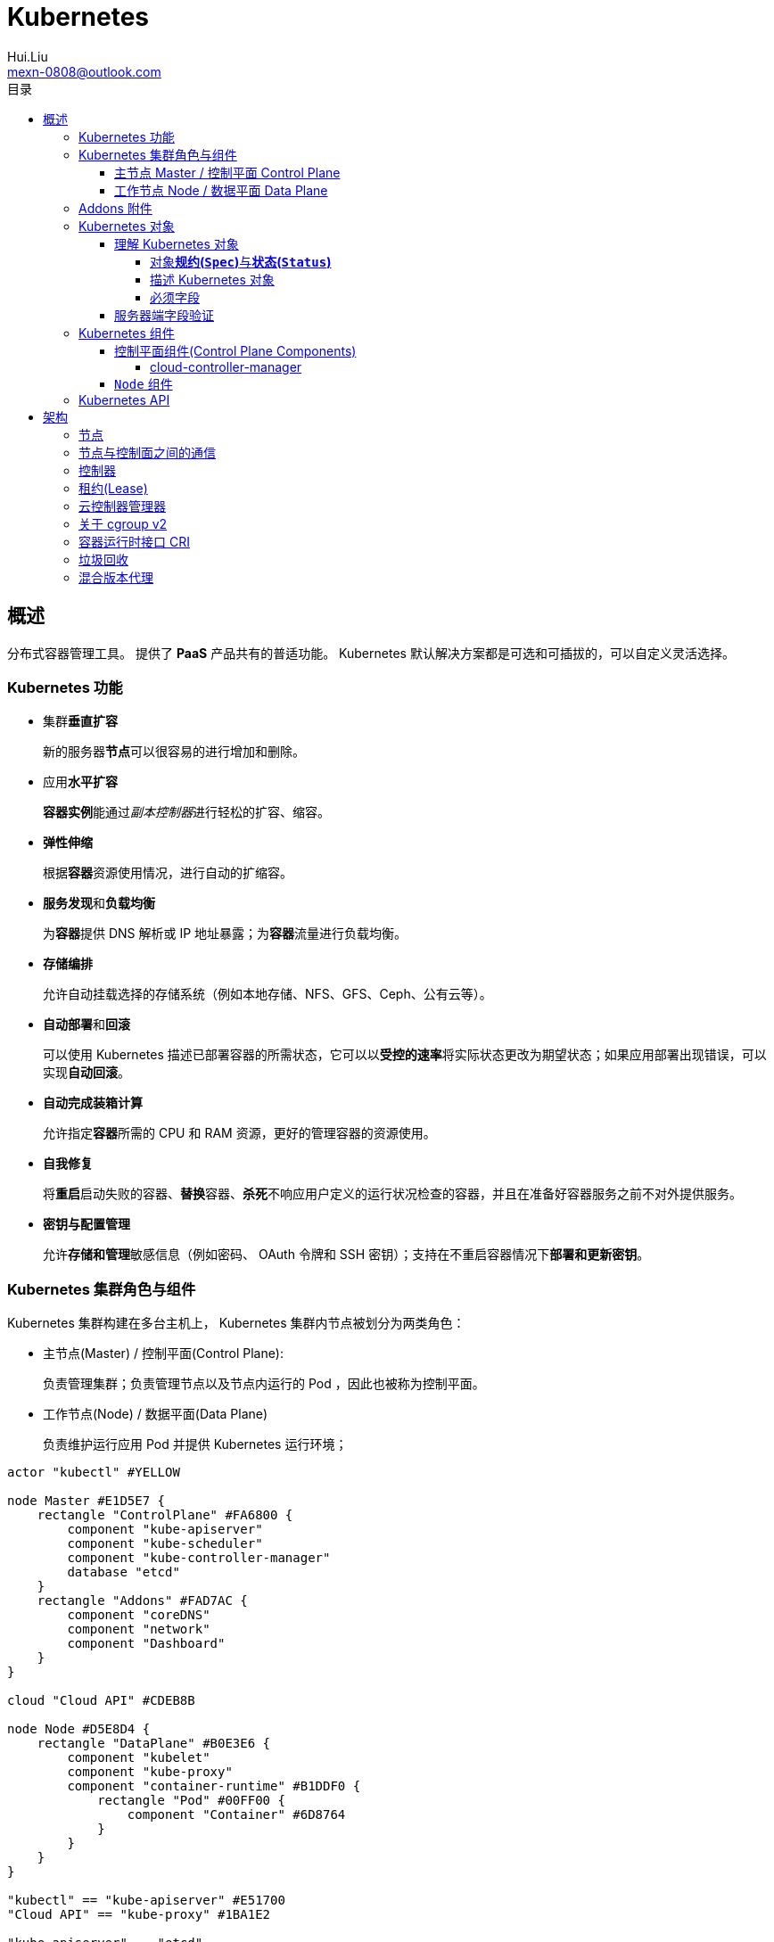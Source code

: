 = Kubernetes
Hui.Liu <mexn-0808@outlook.com>
:toc: left
:toclevels: 5
:toc-title: 目录

== 概述

分布式容器管理工具。
提供了 *PaaS* 产品共有的普适功能。
Kubernetes 默认解决方案都是可选和可插拔的，可以自定义灵活选择。

=== Kubernetes 功能

* 集群**垂直扩容**
+
新的服务器**节点**可以很容易的进行增加和删除。

* 应用**水平扩容**
+
**容器实例**能通过__副本控制器__进行轻松的扩容、缩容。

* **弹性伸缩**
+
根据**容器**资源使用情况，进行自动的扩缩容。

* **服务发现**和**负载均衡**
+
为**容器**提供 DNS 解析或 IP 地址暴露；为**容器**流量进行负载均衡。

* *存储编排*
+
允许自动挂载选择的存储系统（例如本地存储、NFS、GFS、Ceph、公有云等）。

* **自动部署**和**回滚**
+
可以使用 Kubernetes 描述已部署容器的所需状态，它可以以**受控的速率**将实际状态更改为期望状态；如果应用部署出现错误，可以实现**自动回滚**。

* *自动完成装箱计算*
+
允许指定**容器**所需的 CPU 和 RAM 资源，更好的管理容器的资源使用。

* *自我修复*
+
将**重启**启动失败的容器、**替换**容器、**杀死**不响应用户定义的运行状况检查的容器，并且在准备好容器服务之前不对外提供服务。

* *密钥与配置管理*
+
允许**存储和管理**敏感信息（例如密码、 OAuth 令牌和 SSH 密钥）；支持在不重启容器情况下**部署和更新密钥**。

=== Kubernetes 集群角色与组件

Kubernetes 集群构建在多台主机上， Kubernetes 集群内节点被划分为两类角色：

* 主节点(Master) / 控制平面(Control Plane):
+
负责管理集群；负责管理节点以及节点内运行的 Pod ，因此也被称为控制平面。

* 工作节点(Node) / 数据平面(Data Plane)
+
负责维护运行应用 Pod 并提供 Kubernetes 运行环境；

[plantuml, format="svg", id="role-component"]
-----
actor "kubectl" #YELLOW

node Master #E1D5E7 {
    rectangle "ControlPlane" #FA6800 {
        component "kube-apiserver"
        component "kube-scheduler"
        component "kube-controller-manager"
        database "etcd"
    }
    rectangle "Addons" #FAD7AC {
        component "coreDNS"
        component "network"
        component "Dashboard"
    }
}

cloud "Cloud API" #CDEB8B

node Node #D5E8D4 {
    rectangle "DataPlane" #B0E3E6 {
        component "kubelet"
        component "kube-proxy"
        component "container-runtime" #B1DDF0 {
            rectangle "Pod" #00FF00 {
                component "Container" #6D8764
            }
        }
    }
}

"kubectl" == "kube-apiserver" #E51700
"Cloud API" == "kube-proxy" #1BA1E2

"kube-apiserver" .. "etcd"
"kube-apiserver" . "kube-scheduler"
"kube-apiserver" .. "kube-controller-manager"

"kube-apiserver" ... "kubelet" : "watch"

"kubelet" .. "Container"
"kube-proxy" .. "Pod"
@enduml
-----

==== 主节点 Master / 控制平面 Control Plane

* ``kube-apiserver``
+
**API Server** 是控制平面组件，负责公开 Kubernetes API 。
AIP 服务器是 Kubernetes 控制平面的**前端**，所有的组件必须通过 **API Server** 实现交互。
+
Kubernetes API 服务器的主要实现是 ``kube-apiserver`` 。
`kube-apiserver` 支持水平扩展，即可以通过部署多个示例来进行扩缩，并在这些实例之间平衡流量；支持对客户端身份验证。

* ``kube-scheduler``
+
`kube-scheduler` 负责监视新创建的、未指定运行节点(node)的 Pod(表示集群上一组正在运行的容器) ，并选择节点来让 Pod 在上面运行。
+
调度决策考虑的因素包括单个 Pod 及 Pod 集合的资源需求、软硬件及策略约束、亲和性及反亲和性规范、数据位置、工作负载的干扰及最后时限。

* ``kube-controller-manager``
+
`kube-controller-manager` 负责运行**控制器**进程。
控制器通过 **API Server** 监控集群当前 Pod 状态(``status``)，致力于使得 Pod 的当前状态(``status``)与期望状态(``spec``)一致。
+
从逻辑上讲，每个控制器都是一个单独的进程，但是为了降低复杂性，它们都被编译到同一个可执行文件，并在同一个进程中运行。
+
控制器类型：

** 节点控制器 (Node Controller): 负责在节点出现故障时运行通知和响应
** 任务控制器 (Job Controller): 监测代表一次性任务的 Job 对象，然后创建 Pod 来运行这些任务直到完成
** 端点分片控制器 (EndpointSlice Controller): 填充端点分片 (EndpointSlice) 对象（以提供 Service 和 Pod 之间的链接）
** 服务账号控制器 (ServiceAccount Controller): 为新的命名空间创建默认的服务账号(ServiceAccount)

* ``etcd``
+
一致且高可用的键值存储，用作 Kubernetes 所有集群数据的后台数据库。
+
如果 Kubernetes 集群使用 etcd 作为后台数据库，请确保针对这些数据有一份link:[备份]计划。

==== 工作节点 Node / 数据平面 Data Plane

* ``kubelet``
+
`kubelet` 是在集群中每个节点(Node)上运行的代理程序。
+
`kubelet` 接收一组 **API Server** 提供给它的 *PodSpecs* ，**确保这些 PodSpecs 中描述的容器处于运行状态且健康**。
+
[TIP]
`kubelet` **不会管理**不是由 Kubernetes 创建的容器。

* ``kube-proxy``
+
`kube-proxy` 是集群中每个节点(Node)上所运行的网络代理，实现 Kubernetes 服务(Service)概念的一部分。
+
`kube-proxy` 维护每台节点上的一些网络规则(Iptables/IPVS 规则创建喝删除)，控制集群内部或外部的网络会话与 Pod 进行网络通信，并可以支持负载均衡。

* ``container-runtime``

容器运行环境是负责运行容器的软件(`containerd` `CRI-O` 等任何符合 Kubernetes CRI(容器运行环境接口) 的实现)。

=== Addons 附件

=== Kubernetes 对象

[TIP]
====
* 在 Kubernetes API 中对象是如何表示 Kubernetes 对象的
* 如何使用 `.yaml` 格式的文件表示 Kubernetes 对象
====

==== 理解 Kubernetes 对象

在 Kubernetes 系统中， **Kubernetes 对象**是**持久化的实体**。
Kubernetes 使用这些实体去表示整个集群的状态。
Kubernetes 对象具体描述了如下信息：

* 哪些容器化应用正在运行（以及在哪些节点上运行）
* 可以被应用使用的资源
* 关于应用运行时行为的策略（比如重启策略、升级策略以及容错策略）

[TIP]
====
Kubernetes 对象是一个种**意向表达**：

一旦创建该对象， Kubernetes 系统将不断工作以确保该对象存在。
本质上是在告知 Kubernetes 系统想要的集群工作负载状态看起来是什么样子，即 Kubernetes 集群所谓的**期望状态**。
====

操作 Kubernetes 对象(创建、修改、删除)——通过使用 Kubernetes API 实现。

===== 对象**规约(`Spec`)**与**状态(`Status`)**


* `spec` 规约： 在**创建对象时设置**其内容，描述希望对象具有的特征(**期望状态(Desired State)**)
* `status` 状态：描述对象的**当前状态(Current State)**，由 Kubernetes 系统和组件设置并更新

在任何时刻， Kubernetes *控制平面*都一直在积极地管理对象的实际状态(`status`)，以使之达成期望状态(`spec`)。

[TIP]
====
例如：Kubernetes 中的 Deployment 对象能够表示运行在集群中的应用。

当创建 Deployment 时，你可能设置的 `spec` ：3个副本运行。
Kubernetes 系统读取 Deployment 的 `spec` 并启动期望的 3 个实例的应用 —— 更新状态以与规约相匹配。
如果实例中有失败， Kubernetes 系统会通过执行修正操作来响应 `spec` 和 `status` 间的不一致 —— 会启动一个新的实例来替换。
====

===== 描述 Kubernetes 对象

创建 Kubernetes 对象时，必须提供对象的``spec`` ，用来描述对象的期望状态，以及关于对象的一些基本信息。
当使用 Kubernetes API 创建对象时（直接创建或经由``kubectl``创建），API请求必须在请求主体中包含 JSON 格式的信息。
*大多数情况下需要提供 `.yaml` 文件为 `kubectl` 提供这些信息*（`kubectl` 将这些信息转换成 JSON 格式）。

示例：

[source,yaml]
----
apiVersion: apps/v1
kind: Deployment
metadata:
  name: nginx-deployment
spec:
  selector:
    matchLabels:
      app: nginx
  replicas: 2 # 告知 Deployment 运行 2 个与该模板匹配的 Pod
  template:
    metadata:
      labels:
        app: nginx
    spec:
      containers:
      - name: nginx
        image: nginx:1.14.2
        ports:
        - containerPort: 80
----

运行示例对象：

[source,shell]
----
kubectl apply -f https://k8s.io/examples/application/deployment.yaml
----

输出结果：

[source,text]
----
deployment.apps/nginx-deployment created
----

===== 必须字段

Kubernetes 对象对应的 `.yaml` 文件中，需要配置的字段：

* `apiVersion`: 创建该对象所使用的 Kubernetes *API 版本*
* `kind`: 创建对象的类别
* `metadata`: 帮助唯一标识对象的一些数据(`name` `UUID` `namespace`)
* `spec`: 期望对象状态

对每个 Kubernetes 对象而言，其 `spec` 的精确格式是不同的，包含特定于该对象的嵌套字段。
对象具体的规约 `spec` 格式参考 link:[Kubernetes API] 。

==== 服务器端字段验证

从 Kubernetes v1.25 开始， API 服务器提供服务器端**字段验证**，可以检测对象中**未被识别**或**重复的字段**。

``kubectl``工具使用``--validate``标志来设置字段的验证级别。
它接受值``ignore``(等同于``false``)、``warn``和``strict``(等同于``true``)。
``kubectl``的默认验证设置为``--validate=true``:

* `strict` : 严格的字段验证，验证失败时会报错
* `warn` : 执行字段验证，但错误会以警告的形式提供而不是拒绝请求
* `ignore` : 不执行服务器端字段验证

[TIP]
====
当``kubectl``无法连接到支持字段验证的 API 服务器时，它将回退为使用客户端验证。
Kubernetes 1.27 及更高版本始终提供字段验证；较早的 Kubernetes 版本可能没有此功能。
====

=== Kubernetes 组件

Kubernetes 中工作机器称为**节点**，会运行容器化应用程序，每个集群至少有一个工作节点。

工作节点会**托管** Pod ，而 Pod 就是**作为应用负载的组件**。
*控制平面*管理集群中的工作节点和 Pod 。

[TIP]
====
在生产环境中，**控制平面**通常跨多台计算机运行，一个集群通常运行多个节点，提供容错性和高可用性。
====

image:./components-of-kubernetes.svg[Kubernetes 集群的组件]

==== 控制平面组件(Control Plane Components)

控制平面组件为集群做出全局决策（如资源的调度）；以及检测和响应集群事件。

[TIP]
====
控制平面组件可以在集群中的任何节点上运行，为了简单期间，设置脚本通常会在同一个计算机上启动所有控制平面组件，并且不会在此计算机上运行用户容器。
关于跨多机器控制平面设置参阅：使用 kubeadm 构建高可用集群。
====

===== cloud-controller-manager

`cloud-controller-manager` (云控制器)是 Kubernetes 控制平面组件，潜入了特定于云平台的控制逻辑。
云控制器管理器允许你将你的集群连接到云提供商的 API 之上，并将于该云平台交互的组件同与你的集群交互的组件分离开来。

[NOTE]
====
`cloud-controller-manager` 仅运行特定于云平台的控制器，如果在自己的环境中运行 Kubernetes ，或者在本地计算机中运行，所有部署的集群都不需要有**云控制器管理器**。

`cloud-controller-manager` 与 `kube-controller-manager` 类似，将若干逻辑上独立的控制回路组合到同一个可执行文件中，供你以同一进程的方式运行。
可以执行水平扩容，以提升性能或者增强容错能力。
====

控制器类型：
* 节点控制器 (Node Controller): 用于在节点终止响应后检查云提供商以确定节点是否已被删除
* 路由控制器 (Route Controller): 用于在底层云基础架构中设置路由
* 服务控制器 (Service Controller): 用于创建、更新和删除云提供商负载均衡器

==== `Node` 组件

节点组件会在每个节点上运行，负责维护运行的 Pod 并提供 Kubernetes 运行环境。


=== Kubernetes API

Kubernetes 控制平面的核心是 API 服务器(`apiserver`)。
API 服务器负责提供 *HTTP API* ，以供用户、集群中的不同部分和集群外部组件相互**通信**。

Kubernetes API 使你可以在 Kubernetes 中查询和操纵 API 对象(例如 Pod、Namespace、ConfigMap 和 Event)的状态。

大部分操作都可以通过 `kubectl` 命令行接口或类似 `kubeadm` 类命令行工具执行。

== 架构

=== 节点

=== 节点与控制面之间的通信

=== 控制器

=== 租约(Lease)

=== 云控制器管理器

=== 关于 cgroup v2

=== 容器运行时接口 CRI

=== 垃圾回收

=== 混合版本代理

https://kubernetes.io/zh-cn/docs/tutorials/